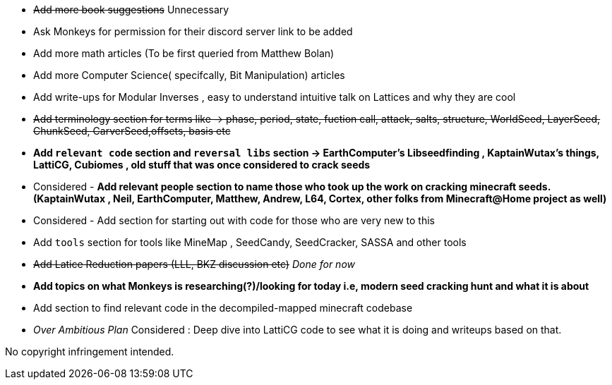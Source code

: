 * +++<del>+++Add more book suggestions+++</del>+++ Unnecessary
* Ask Monkeys for permission for their discord server link to be added
* Add more math articles (To be first queried from Matthew Bolan) 
* Add more Computer Science( specifcally, Bit Manipulation) articles
* Add write-ups for Modular Inverses , easy to understand intuitive talk on Lattices and why they are cool
* +++<del>+++Add terminology section for terms like -> phase, period, state, fuction call, attack, salts, structure, WorldSeed, LayerSeed, ChunkSeed, CarverSeed,offsets, basis etc +++</del>+++

* **Add `relevant code` section and `reversal libs` section -> EarthComputer's Libseedfinding , KaptainWutax's things, LattiCG, Cubiomes , old stuff that was once considered to crack seeds**

* Considered - **Add relevant people section to name those who took up the work on cracking minecraft seeds. (KaptainWutax , Neil, EarthComputer, Matthew, Andrew, L64, Cortex, other folks from Minecraft@Home project as well)**
* Considered - Add section for starting out with code for those who are very new to this

* Add `tools` section for tools like MineMap , SeedCandy, SeedCracker, SASSA and other tools
* +++<del>+++Add Latice Reduction papers (LLL, BKZ discussion etc)+++</del>+++ _Done for now_
* **Add topics on what Monkeys is researching(?)/looking for today i.e, modern seed cracking hunt and what it is about**
* Add section to find relevant code in the decompiled-mapped minecraft codebase

* _Over Ambitious Plan_ Considered : Deep dive into LattiCG code to see what it is doing and writeups based on that.

//Thank you to everyone who created such quality articles / worked on making seed reverse engineering possible !


No copyright infringement intended.
